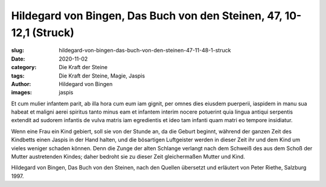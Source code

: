 Hildegard von Bingen, Das Buch von den Steinen, 47, 10-12,1 (Struck)
====================================================================

:slug: hildegard-von-bingen-das-buch-von-den-steinen-47-11-48-1-struck
:date: 2020-11-02
:category: Die Kraft der Steine
:tags: Die Kraft der Steine, Magie, Jaspis
:author: Hildegard von Bingen
:images: jaspis

.. class:: original

    Et cum mulier infantem parit, ab illa hora cum eum iam gignit, per omnes dies eiusdem puerperii, iaspidem in manu sua habeat et maligni aerei spiritus tanto minus eam et infantem interim nocere potuerint quia lingua antiqui serpentis extendit ad sudorem infantis de vulva matris iam egredientis et ideo tam infanti quam matri eo tempore insidiatur.

.. class:: translation

    Wenn eine Frau ein Kind gebiert, soll sie von der Stunde an, da die Geburt beginnt, während der ganzen Zeit des Kindbetts einen Jaspis in der Hand halten, und die bösartigen Luftgeister werden in dieser Zeit ihr und dem Kind um vieles weniger schaden können. Denn die Zunge der alten Schlange verlangt nach dem Schweiß des aus dem Schoß der Mutter austretenden Kindes; daher bedroht sie zu dieser Zeit gleichermaßen Mutter und Kind.

.. class:: translation-source

    Hildegard von Bingen, Das Buch von den Steinen, nach den Quellen übersetzt und erläutert von Peter Riethe, Salzburg 1997.
